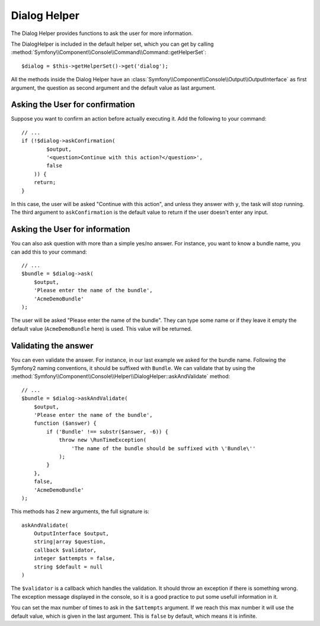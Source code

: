 .. index::
    single: Console Helpers; Dialog Helper

Dialog Helper
=============

The Dialog Helper provides functions to ask the user for more information.

The DialogHelper is included in the default helper set, which you can get
by calling :method:`Symfony\\Component\\Console\\Command\\Command::getHelperSet`::

    $dialog = $this->getHelperSet()->get('dialog');

All the methods inside the Dialog Helper have an 
:class:`Symfony\\Component\\Console\\Output\\OutputInterface` as first argument,
the question as second argument and the default value as last argument.

Asking the User for confirmation
--------------------------------

Suppose you want to confirm an action before actually executing it. Add 
the following to your command::

    // ...
    if (!$dialog->askConfirmation(
            $output,
            '<question>Continue with this action?</question>',
            false
        )) {
        return;
    }

In this case, the user will be asked "Continue with this action", and unless
they answer with ``y``, the task will stop running. The third argument to
``askConfirmation`` is the default value to return if the user doesn't enter
any input.

Asking the User for information
-------------------------------

You can also ask question with more than a simple yes/no answer. For instance,
you want to know a bundle name, you can add this to your command::

    // ...
    $bundle = $dialog->ask(
        $output,
        'Please enter the name of the bundle',
        'AcmeDemoBundle'
    );

The user will be asked "Please enter the name of the bundle". They can type
some name or if they leave it empty the default value (``AcmeDemoBundle`` here)
is used. This value will be returned.

Validating the answer
---------------------

You can even validate the answer. For instance, in our last example we asked
for the bundle name. Following the Symfony2 naming conventions, it should
be suffixed with ``Bundle``. We can validate that by using the 
:method:`Symfony\\Component\\Console\\Helper\\DialogHelper::askAndValidate` 
method::

    // ...
    $bundle = $dialog->askAndValidate(
        $output,
        'Please enter the name of the bundle',
        function ($answer) {
            if ('Bundle' !== substr($answer, -6)) {
                throw new \RunTimeException(
                    'The name of the bundle should be suffixed with \'Bundle\''
                );
            }
        },
        false,
        'AcmeDemoBundle'
    );

This methods has 2 new arguments, the full signature is::

    askAndValidate(
        OutputInterface $output, 
        string|array $question, 
        callback $validator, 
        integer $attempts = false, 
        string $default = null
    )

The ``$validator`` is a callback which handles the validation. It should
throw an exception if there is something wrong. The exception message displayed
in the console, so it is a good practice to put some usefull information 
in it.

You can set the max number of times to ask in the ``$attempts`` argument.
If we reach this max number it will use the default value, which is given
in the last argument. This is ``false`` by default, which means it is infinite.
